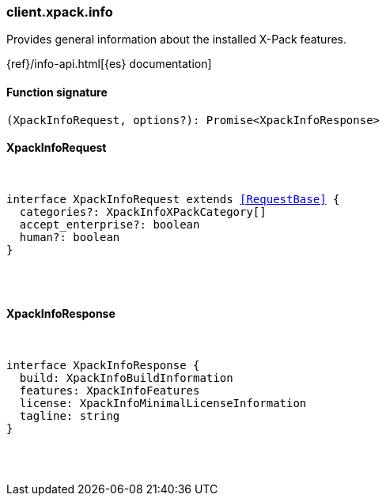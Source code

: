 [[reference-xpack-info]]

////////
===========================================================================================================================
||                                                                                                                       ||
||                                                                                                                       ||
||                                                                                                                       ||
||        ██████╗ ███████╗ █████╗ ██████╗ ███╗   ███╗███████╗                                                            ||
||        ██╔══██╗██╔════╝██╔══██╗██╔══██╗████╗ ████║██╔════╝                                                            ||
||        ██████╔╝█████╗  ███████║██║  ██║██╔████╔██║█████╗                                                              ||
||        ██╔══██╗██╔══╝  ██╔══██║██║  ██║██║╚██╔╝██║██╔══╝                                                              ||
||        ██║  ██║███████╗██║  ██║██████╔╝██║ ╚═╝ ██║███████╗                                                            ||
||        ╚═╝  ╚═╝╚══════╝╚═╝  ╚═╝╚═════╝ ╚═╝     ╚═╝╚══════╝                                                            ||
||                                                                                                                       ||
||                                                                                                                       ||
||    This file is autogenerated, DO NOT send pull requests that changes this file directly.                             ||
||    You should update the script that does the generation, which can be found in:                                      ||
||    https://github.com/elastic/elastic-client-generator-js                                                             ||
||                                                                                                                       ||
||    You can run the script with the following command:                                                                 ||
||       npm run elasticsearch -- --version <version>                                                                    ||
||                                                                                                                       ||
||                                                                                                                       ||
||                                                                                                                       ||
===========================================================================================================================
////////

[discrete]
[[client.xpack.info]]
=== client.xpack.info

Provides general information about the installed X-Pack features.

{ref}/info-api.html[{es} documentation]

[discrete]
==== Function signature

[source,ts]
----
(XpackInfoRequest, options?): Promise<XpackInfoResponse>
----

[discrete]
==== XpackInfoRequest

[pass]
++++
<pre>
++++
interface XpackInfoRequest extends <<RequestBase>> {
  categories?: XpackInfoXPackCategory[]
  accept_enterprise?: boolean
  human?: boolean
}

[pass]
++++
</pre>
++++
[discrete]
==== XpackInfoResponse

[pass]
++++
<pre>
++++
interface XpackInfoResponse {
  build: XpackInfoBuildInformation
  features: XpackInfoFeatures
  license: XpackInfoMinimalLicenseInformation
  tagline: string
}

[pass]
++++
</pre>
++++
